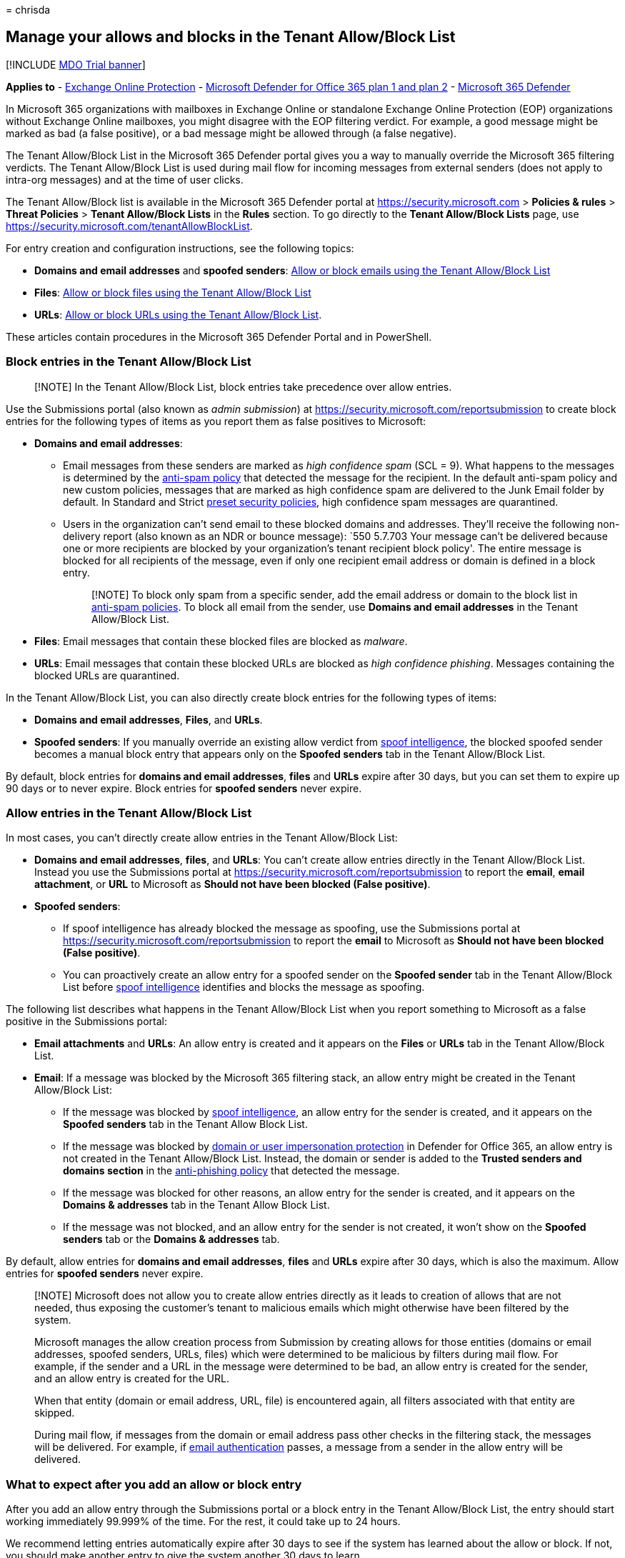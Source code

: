 = 
chrisda

== Manage your allows and blocks in the Tenant Allow/Block List

{empty}[!INCLUDE link:../includes/mdo-trial-banner.md[MDO Trial banner]]

*Applies to* - link:eop-about.md[Exchange Online Protection] -
link:defender-for-office-365.md[Microsoft Defender for Office 365 plan 1
and plan 2] - link:../defender/microsoft-365-defender.md[Microsoft 365
Defender]

In Microsoft 365 organizations with mailboxes in Exchange Online or
standalone Exchange Online Protection (EOP) organizations without
Exchange Online mailboxes, you might disagree with the EOP filtering
verdict. For example, a good message might be marked as bad (a false
positive), or a bad message might be allowed through (a false negative).

The Tenant Allow/Block List in the Microsoft 365 Defender portal gives
you a way to manually override the Microsoft 365 filtering verdicts. The
Tenant Allow/Block List is used during mail flow for incoming messages
from external senders (does not apply to intra-org messages) and at the
time of user clicks.

The Tenant Allow/Block list is available in the Microsoft 365 Defender
portal at https://security.microsoft.com > *Policies & rules* > *Threat
Policies* > *Tenant Allow/Block Lists* in the *Rules* section. To go
directly to the *Tenant Allow/Block Lists* page, use
https://security.microsoft.com/tenantAllowBlockList.

For entry creation and configuration instructions, see the following
topics:

* *Domains and email addresses* and *spoofed senders*:
link:tenant-allow-block-list-email-spoof-configure.md[Allow or block
emails using the Tenant Allow/Block List]
* *Files*: link:tenant-allow-block-list-files-configure.md[Allow or
block files using the Tenant Allow/Block List]
* *URLs*: link:tenant-allow-block-list-urls-configure.md[Allow or block
URLs using the Tenant Allow/Block List].

These articles contain procedures in the Microsoft 365 Defender Portal
and in PowerShell.

=== Block entries in the Tenant Allow/Block List

____
[!NOTE] In the Tenant Allow/Block List, block entries take precedence
over allow entries.
____

Use the Submissions portal (also known as _admin submission_) at
https://security.microsoft.com/reportsubmission to create block entries
for the following types of items as you report them as false positives
to Microsoft:

* *Domains and email addresses*:
** Email messages from these senders are marked as _high confidence
spam_ (SCL = 9). What happens to the messages is determined by the
link:anti-spam-policies-configure.md[anti-spam policy] that detected the
message for the recipient. In the default anti-spam policy and new
custom policies, messages that are marked as high confidence spam are
delivered to the Junk Email folder by default. In Standard and Strict
link:preset-security-policies.md[preset security policies], high
confidence spam messages are quarantined.
** Users in the organization can’t send email to these blocked domains
and addresses. They’ll receive the following non-delivery report (also
known as an NDR or bounce message): `550 5.7.703 Your message can’t be
delivered because one or more recipients are blocked by your
organization’s tenant recipient block policy'. The entire message is
blocked for all recipients of the message, even if only one recipient
email address or domain is defined in a block entry.
+
____
[!NOTE] To block only spam from a specific sender, add the email address
or domain to the block list in
link:anti-spam-policies-configure.md[anti-spam policies]. To block all
email from the sender, use *Domains and email addresses* in the Tenant
Allow/Block List.
____
* *Files*: Email messages that contain these blocked files are blocked
as _malware_.
* *URLs*: Email messages that contain these blocked URLs are blocked as
_high confidence phishing_. Messages containing the blocked URLs are
quarantined.

In the Tenant Allow/Block List, you can also directly create block
entries for the following types of items:

* *Domains and email addresses*, *Files*, and *URLs*.
* *Spoofed senders*: If you manually override an existing allow verdict
from link:anti-spoofing-spoof-intelligence.md[spoof intelligence], the
blocked spoofed sender becomes a manual block entry that appears only on
the *Spoofed senders* tab in the Tenant Allow/Block List.

By default, block entries for *domains and email addresses*, *files* and
*URLs* expire after 30 days, but you can set them to expire up 90 days
or to never expire. Block entries for *spoofed senders* never expire.

=== Allow entries in the Tenant Allow/Block List

In most cases, you can’t directly create allow entries in the Tenant
Allow/Block List:

* *Domains and email addresses*, *files*, and *URLs*: You can’t create
allow entries directly in the Tenant Allow/Block List. Instead you use
the Submissions portal at
https://security.microsoft.com/reportsubmission to report the *email*,
*email attachment*, or *URL* to Microsoft as *Should not have been
blocked (False positive)*.
* *Spoofed senders*:
** If spoof intelligence has already blocked the message as spoofing,
use the Submissions portal at
https://security.microsoft.com/reportsubmission to report the *email* to
Microsoft as *Should not have been blocked (False positive)*.
** You can proactively create an allow entry for a spoofed sender on the
*Spoofed sender* tab in the Tenant Allow/Block List before
link:anti-spoofing-spoof-intelligence.md[spoof intelligence] identifies
and blocks the message as spoofing.

The following list describes what happens in the Tenant Allow/Block List
when you report something to Microsoft as a false positive in the
Submissions portal:

* *Email attachments* and *URLs*: An allow entry is created and it
appears on the *Files* or *URLs* tab in the Tenant Allow/Block List.
* *Email*: If a message was blocked by the Microsoft 365 filtering
stack, an allow entry might be created in the Tenant Allow/Block List:
** If the message was blocked by
link:anti-spoofing-spoof-intelligence.md[spoof intelligence], an allow
entry for the sender is created, and it appears on the *Spoofed senders*
tab in the Tenant Allow Block List.
** If the message was blocked by
link:anti-phishing-policies-about.md#impersonation-settings-in-anti-phishing-policies-in-microsoft-defender-for-office-365[domain
or user impersonation protection] in Defender for Office 365, an allow
entry is not created in the Tenant Allow/Block List. Instead, the domain
or sender is added to the *Trusted senders and domains section* in the
link:anti-phishing-policies-mdo-configure.md#use-the-microsoft-365-defender-portal-to-modify-anti-phishing-policies[anti-phishing
policy] that detected the message.
** If the message was blocked for other reasons, an allow entry for the
sender is created, and it appears on the *Domains & addresses* tab in
the Tenant Allow Block List.
** If the message was not blocked, and an allow entry for the sender is
not created, it won’t show on the *Spoofed senders* tab or the *Domains
& addresses* tab.

By default, allow entries for *domains and email addresses*, *files* and
*URLs* expire after 30 days, which is also the maximum. Allow entries
for *spoofed senders* never expire.

____
[!NOTE] Microsoft does not allow you to create allow entries directly as
it leads to creation of allows that are not needed, thus exposing the
customer’s tenant to malicious emails which might otherwise have been
filtered by the system.

Microsoft manages the allow creation process from Submission by creating
allows for those entities (domains or email addresses, spoofed senders,
URLs, files) which were determined to be malicious by filters during
mail flow. For example, if the sender and a URL in the message were
determined to be bad, an allow entry is created for the sender, and an
allow entry is created for the URL.

When that entity (domain or email address, URL, file) is encountered
again, all filters associated with that entity are skipped.

During mail flow, if messages from the domain or email address pass
other checks in the filtering stack, the messages will be delivered. For
example, if link:email-authentication-about.md[email authentication]
passes, a message from a sender in the allow entry will be delivered.
____

=== What to expect after you add an allow or block entry

After you add an allow entry through the Submissions portal or a block
entry in the Tenant Allow/Block List, the entry should start working
immediately 99.999% of the time. For the rest, it could take up to 24
hours.

We recommend letting entries automatically expire after 30 days to see
if the system has learned about the allow or block. If not, you should
make another entry to give the system another 30 days to learn.

With *allow expiry management*, if Microsoft has not learned from the
allow entry, Microsoft will automatically extend the expiry time of
allow entries that will soon expire by another 30 days. This extension
helps to prevent legitimate email from going to junk or quarantine
again. If Microsoft does not learn within 90 calendar days from the date
of the original creation of the allow entry, Microsoft will remove the
allow entry.

If Microsoft has learned from the allow entry, the entry will be
removed, and you’ll get an alert informing you about it.
